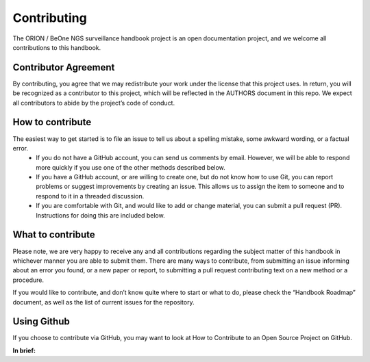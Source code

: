 
**Contributing**
=================
The ORION / BeOne NGS surveillance handbook project is an open documentation project, and we welcome all contributions to this handbook.

**Contributor Agreement**
--------------------------
By contributing, you agree that we may redistribute your work under the license that this project uses. In return, you will be recognized as a contributor to this project, which will be reflected in the AUTHORS document in this repo. We expect all contributors to abide by the project’s code of conduct. 

**How to contribute**
----------------------
The easiest way to get started is to file an issue to tell us about a spelling mistake, some awkward wording, or a factual error.
 - If you do not have a GitHub account, you can send us comments by email. However, we will be able to respond more quickly if  you use one of the other methods described below.
 - If you have a GitHub account, or are willing to create one, but do not know how to use Git, you can report problems or suggest improvements by creating an issue. This allows us to assign the item to someone and to respond to it in a threaded discussion.
 - If you are comfortable with Git, and would like to add or change material, you can submit a pull request (PR). Instructions for doing this are included below.

**What to contribute**
----------------------
Please note, we are very happy to receive any and all contributions regarding the subject matter of this handbook in whichever manner you are able to submit them. There are many ways to contribute, from submitting an issue informing about an error you found, or a new paper or report, to submitting a pull request contributing text on a new method or a procedure. 

If you would like to contribute, and don’t know quite where to start or what to do, please check the “Handbook Roadmap” document, as well as the list of current issues for the repository. 

**Using Github** 
-----------------
If you choose to contribute via GitHub, you may want to look at How to Contribute to an Open Source Project on GitHub. 

**In brief:**
